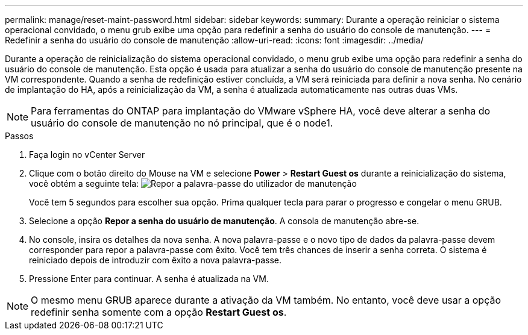 ---
permalink: manage/reset-maint-password.html 
sidebar: sidebar 
keywords:  
summary: Durante a operação reiniciar o sistema operacional convidado, o menu grub exibe uma opção para redefinir a senha do usuário do console de manutenção. 
---
= Redefinir a senha do usuário do console de manutenção
:allow-uri-read: 
:icons: font
:imagesdir: ../media/


[role="lead"]
Durante a operação de reinicialização do sistema operacional convidado, o menu grub exibe uma opção para redefinir a senha do usuário do console de manutenção. Esta opção é usada para atualizar a senha do usuário do console de manutenção presente na VM correspondente. Quando a senha de redefinição estiver concluída, a VM será reiniciada para definir a nova senha. No cenário de implantação do HA, após a reinicialização da VM, a senha é atualizada automaticamente nas outras duas VMs.


NOTE: Para ferramentas do ONTAP para implantação do VMware vSphere HA, você deve alterar a senha do usuário do console de manutenção no nó principal, que é o node1.

.Passos
. Faça login no vCenter Server
. Clique com o botão direito do Mouse na VM e selecione *Power* > *Restart Guest os* durante a reinicialização do sistema, você obtém a seguinte tela: image:../media/maint-console-password.png["Repor a palavra-passe do utilizador de manutenção"]
+
Você tem 5 segundos para escolher sua opção. Prima qualquer tecla para parar o progresso e congelar o menu GRUB.

. Selecione a opção *Repor a senha do usuário de manutenção*. A consola de manutenção abre-se.
. No console, insira os detalhes da nova senha. A nova palavra-passe e o novo tipo de dados da palavra-passe devem corresponder para repor a palavra-passe com êxito. Você tem três chances de inserir a senha correta. O sistema é reiniciado depois de introduzir com êxito a nova palavra-passe.
. Pressione Enter para continuar. A senha é atualizada na VM.



NOTE: O mesmo menu GRUB aparece durante a ativação da VM também. No entanto, você deve usar a opção redefinir senha somente com a opção *Restart Guest os*.
